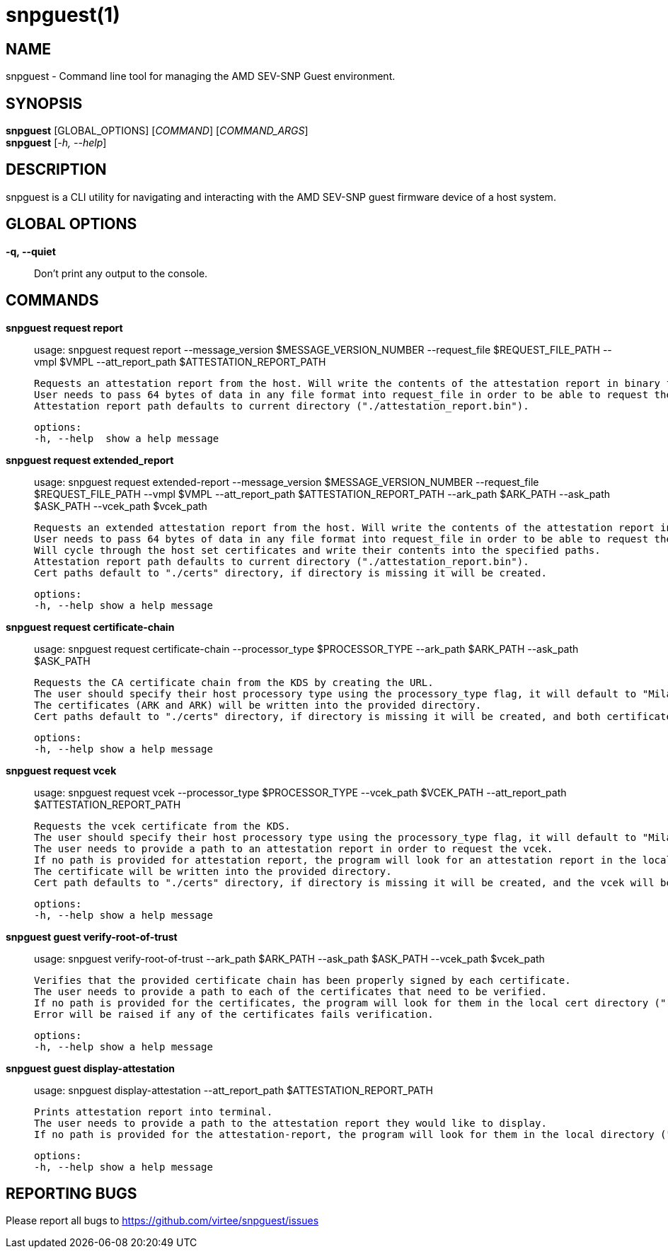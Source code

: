 snpguest(1)
===========

NAME
----
snpguest - Command line tool for managing the AMD SEV-SNP Guest environment.


SYNOPSIS
--------
*snpguest* [GLOBAL_OPTIONS] [_COMMAND_] [_COMMAND_ARGS_] +
*snpguest* [_-h, --help_] +


DESCRIPTION
-----------
snpguest is a CLI utility for navigating and interacting with the AMD SEV-SNP
guest firmware device of a host system.


GLOBAL OPTIONS
--------------
*-q, --quiet*:: Don't print any output to the console.


COMMANDS
--------
*snpguest request report*::
    usage: snpguest request report --message_version $MESSAGE_VERSION_NUMBER --request_file $REQUEST_FILE_PATH --vmpl $VMPL --att_report_path $ATTESTATION_REPORT_PATH
    
    Requests an attestation report from the host. Will write the contents of the attestation report in binary format into the specified report path. 
    User needs to pass 64 bytes of data in any file format into request_file in order to be able to request the attestation report.
    Attestation report path defaults to current directory ("./attestation_report.bin").

    options:
    -h, --help  show a help message

*snpguest request extended_report*::
    usage: snpguest request extended-report --message_version $MESSAGE_VERSION_NUMBER --request_file $REQUEST_FILE_PATH --vmpl $VMPL --att_report_path $ATTESTATION_REPORT_PATH --ark_path $ARK_PATH --ask_path $ASK_PATH --vcek_path $vcek_path

    Requests an extended attestation report from the host. Will write the contents of the attestation report in binary format into specified report path. 
    User needs to pass 64 bytes of data in any file format into request_file in order to be able to request the attestation report.
    Will cycle through the host set certificates and write their contents into the specified paths.
    Attestation report path defaults to current directory ("./attestation_report.bin"). 
    Cert paths default to "./certs" directory, if directory is missing it will be created.

    options:
    -h, --help show a help message

*snpguest request certificate-chain*::
    usage: snpguest request certificate-chain --processor_type $PROCESSOR_TYPE --ark_path $ARK_PATH  --ask_path $ASK_PATH

    Requests the CA certificate chain from the KDS by creating the URL.
    The user should specify their host processory type using the processory_type flag, it will default to "Milan".
    The certificates (ARK and ARK) will be written into the provided directory.
    Cert paths default to "./certs" directory, if directory is missing it will be created, and both certificates will be written in .pem formats.

    options:
    -h, --help show a help message

*snpguest request vcek*::
    usage: snpguest request vcek --processor_type $PROCESSOR_TYPE --vcek_path $VCEK_PATH  --att_report_path $ATTESTATION_REPORT_PATH

    Requests the vcek certificate from the KDS.
    The user should specify their host processory type using the processory_type flag, it will default to "Milan".
    The user needs to provide a path to an attestation report in order to request the vcek.
    If no path is provided for attestation report, the program will look for an attestation report in the local directory by default ("./attestation_report.bin").
    The certificate will be written into the provided directory.
    Cert path defaults to "./certs" directory, if directory is missing it will be created, and the vcek will be written in .der format.

    options:
    -h, --help show a help message

*snpguest guest verify-root-of-trust*::
    usage: snpguest verify-root-of-trust --ark_path $ARK_PATH --ask_path $ASK_PATH --vcek_path $vcek_path

    Verifies that the provided certificate chain has been properly signed by each certificate.
    The user needs to provide a path to each of the certificates that need to be verified.
    If no path is provided for the certificates, the program will look for them in the local cert directory ("./certs/)
    Error will be raised if any of the certificates fails verification.

    options:
    -h, --help show a help message

*snpguest guest display-attestation*::
    usage: snpguest display-attestation --att_report_path $ATTESTATION_REPORT_PATH

    Prints attestation report into terminal.
    The user needs to provide a path to the attestation report they would like to display.
    If no path is provided for the attestation-report, the program will look for them in the local directory ("./attestation_report.bin)

    options:
    -h, --help show a help message

REPORTING BUGS
--------------

Please report all bugs to <https://github.com/virtee/snpguest/issues>
